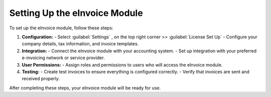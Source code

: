Setting Up the eInvoice Module
==============================

To set up the eInvoice module, follow these steps:

1. **Configuration:**
   - Select :guilabel:`Settings` , on the top right corner >> :guilabel:`License Set Up`
   - Configure your company details, tax information, and invoice templates.

2. **Integration:**
   - Connect the eInvoice module with your accounting system.
   - Set up integration with your preferred e-invoicing network or service provider.

3. **User Permissions:**
   - Assign roles and permissions to users who will access the eInvoice module.

4. **Testing:**
   - Create test invoices to ensure everything is configured correctly.
   - Verify that invoices are sent and received properly.

After completing these steps, your eInvoice module will be ready for use.
